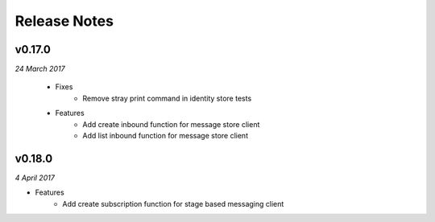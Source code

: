.. _release-notes

Release Notes
=============

v0.17.0
-------
.. Pull request #24

*24 March 2017*

 - Fixes
    - Remove stray print command in identity store tests
 - Features
    - Add create inbound function for message store client
    - Add list inbound function for message store client

v0.18.0
-------

*4 April 2017*

- Features
    - Add create subscription function for stage based messaging client
